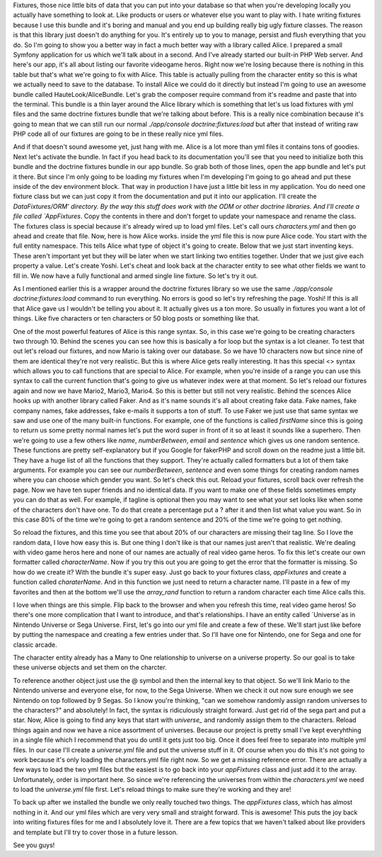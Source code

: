 Fixtures, those nice little bits of data that you can put into your database
so that when you're developing locally you actually have something to look at. 
Like products or users or whatever else you want to play with. I hate writing 
fixtures because I use this bundle and it's boring and manual and you end up 
building really big ugly fixture classes. The reason is that this library just 
doesn't do anything for you. It's entirely up to you to manage, persist and 
flush everything that you do. So I'm going to show you a better way in fact a 
much better way with a library called Alice. I prepared a small Symfony 
application for us which we'll talk about in a second. And I've already started 
our built-in PHP Web server. And here's our app, it's all about listing our 
favorite videogame heros. Right now we're losing because there is nothing in 
this table but that's what we're going to fix with Alice. This table is actually 
pulling from the character entity so this is what we actually need to save 
to the database. To install Alice we could do it directly but instead I'm going
to use an awesome bundle called HauteLook/AliceBundle. Let's grab the composer 
require command from it's readme and paste that into the terminal. This bundle 
is a thin layer around the Alice library which is something that let's us load 
fixtures with yml files and the same doctrine fixtures bundle that we're talking 
about before. This is a really nice combination because it's going to mean that 
we can still run our normal `./app/console doctrine:fixtures:load` but after that 
instead of writing raw PHP code all of our fixtures are going to be in these 
really nice yml files.
  
   
And if that doesn't sound awesome yet, just hang with me. Alice is a lot more 
than yml files it contains tons of goodies. Next let's activate the bundle. In 
fact if you head back to its documentation you'll see that you need to 
initialize both this bundle and the doctrine fixtures bundle in our app bundle. 
So grab both of those lines, open the app bundle and let's put it there. But 
since I'm only going to be loading my fixtures when I'm developing I'm going to 
go ahead and put these inside of the dev environment block. That way in 
production I have just a little bit less in my application. You do need one 
fixture class but we can just copy it from the documentation and put it into 
our application. I'll create the `DataFixtures/ORM' directory. By the way this 
stuff does work with the ODM or other doctrine libraries. And I'll create a 
file called `AppFixtures`. Copy the contents in there and don't forget to update 
your namespace and rename the class. The fixtures class is special because it's 
already wired up to load yml files. Let's call ours `characters.yml` and then go 
ahead and create that file. Now, here is how Alice works. inside the yml file 
this is now pure Alice code. You start with the full entity namespace. This 
tells Alice what type of object it's going to create. Below that we just start 
inventing keys. These aren't important yet but they will be later when we start 
linking two entities together. Under that we just give each property a value.
Let's create Yoshi. Let's cheat and look back at the character entity to see 
what other fields we want to fill in. We now have a fully functional and armed 
single line fixture. So let's try it out. 

As I mentioned earlier this is a wrapper around the doctrine fixtures 
library so we use the same `./app/console doctrine:fixtures:load` command to 
run everything. No errors is good so let's try refreshing the page. Yoshi! 
If this is all that Alice gave us I wouldn't be telling you about it. It 
actually gives us a ton more. So usually in fixtures you want a lot of things. Like 
five characters or ten characters or 50 blog posts or something like that. 

One of the most powerful features of Alice is this range syntax. So, in this 
case we're going to be creating characters two through 10. Behind the scenes you 
can see how this is basically a for loop but the syntax is a lot cleaner. To 
test that out let's reload our fixtures, and now Mario is taking over our 
database. So we have 10 characters now but since nine of them are identical 
they're not very realistic. But this is where Alice gets really interesting. 
It has this special <> syntax which allows you to call functions that are 
special to Alice. For example, when you're inside of a range you can use this 
syntax to call the current function that's going to give us whatever index were at that 
moment. So let's reload our fixtures again and now we have Mario2, Mario3, 
Mario4. So this is better but still not very realistic. Behind the scences Alice
hooks up with another library called Faker. And as it's name sounds it's all 
about creating fake data. Fake names, fake company names, fake addresses, fake 
e-mails it supports a ton of stuff. To use Faker we just use that same syntax we 
saw and use one of the many built-in functions. For example, one of the functions 
is called `firstName` since this is going to return us some pretty normal names 
let's put the word super in front of it so at least it sounds like a superhero. 
Then we're going to use a few others like `name`, `numberBetween`, `email` and 
`sentence` which gives us one random sentence. These functions are pretty 
self-explanatory but if you Google for fakerPHP and scroll down on the readme 
just a little bit. They have a huge list of all the functions that they support. 
They're actually called formatters but a lot of them take arguments. For example 
you can see our `numberBetween`, `sentence` and even some things for creating 
random names where you can choose which gender you want. So let's check this out. 
Reload your fixtures, scroll back over refresh the page. Now we have ten super 
friends and no identical data. If you want to make one of these fields sometimes 
empty you can do that as well. For example, if tagline is optional then you may want to see 
what your set looks like when some of the characters don't have one. To do that
create a percentage put a ? after it and then list what value you want. So in this
case 80% of the time we're going to get a random sentence and 20% of the time we're
going to get nothing.

So reload the fixtures, and this time you see that about 20% of our characters
are missing their tag line. So I love the random data, I love how easy this is.
But one thing I don't like is that our names just aren't that realistic. We're
dealing with video game heros here and none of our names are actually of real
video game heros. To fix this let's create our own formatter called 
`characterName`. Now if you try this out you are going to get the error that the
formatter is  missing. So how do we create it? With the bundle it's super easy.
Just go back to your fixtures class, `appFixtures` and create a function called
`charaterName`. And in this function we just need to return a character name.
I'll paste in a few of my favorites and then at the bottom we'll use the 
`array_rand` function to return a random character each time Alice calls this.

I love when things are this simple. Flip back to the browser and when you refresh
this time, real video game heros! So there's one more complication that I want
to introduce, and that's relationships. I have an entity called `Universe`as in 
Nintendo Universe or Sega Universe. First, let's go into our yml file and create
a few of these. We'll start just like before by putting the namespace and creating
a few entries under that. So I'll have one for Nintendo, one for Sega and one
for classic arcade. 

The character entity already has a Many to One relationship to universe on a 
universe property. So our goal is to take these universe objects and set them 
on the charcter. 

To reference another object just use the @ symbol and then the
internal key to that object. So we'll link Mario to the Nintendo universe and 
everyone else, for now, to the Sega Universe. When we check it out now sure enough
we see Nintendo on top followed by 9 Segas. So I know you're thinking, "can we somehow
randomly assign random universes to the characters?" and absolutely! In fact,
the syntax is ridiculously straight forward. Just get rid of the sega part and put a star.
Now, Alice is going to find any keys that start with `universe_` and randomly assign
them to the characters. Reload things again and now we have a nice assortment
of universes. Because our project is pretty small I've kept everyhthing in a single
file which I recommend that you do until it gets just too big. Once it does
feel free to separate into multiple yml files. In our case I'll create a `universe.yml`
file and put the universe stuff in it. Of course when you do this it's not going
to work because it's only loading the characters.yml file right now. So we get
a missing reference error. There are actually a few ways to load the two yml files
but the easiest is to go back into your `appFixtures` class and just add it to the
array. Unfortunately, order is important here. So since we're referencing the universes
from within the `characters.yml` we need to load the `universe.yml` file first. 
Let's reload things to make sure they're working and they are! 

To back up after we installed the bundle we only really touched two things. 
The `appFixtures` class, which has almost nothing in it. And our yml files which
are very very small and straight forward. This is awesome! This puts the joy
back into writing fixtures files for me and I absolutely love it. There are a few
topics that we haven't talked about like providers and template but I'll try
to cover those in a future lesson. 

See you guys!
